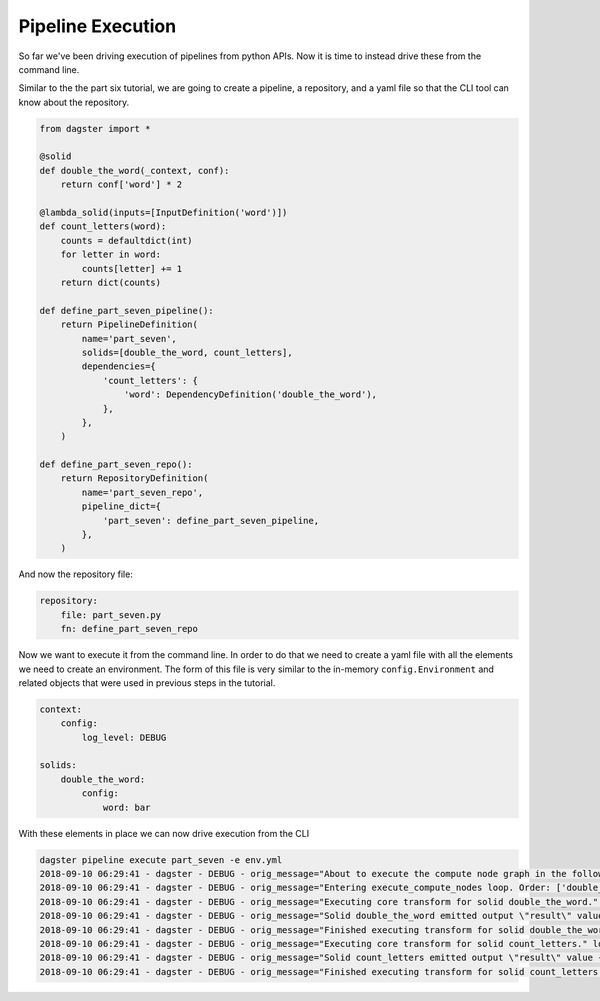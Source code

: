 Pipeline Execution
------------------

So far we've been driving execution of pipelines from python APIs. Now it is
time to instead drive these from the command line.

Similar to the the part six tutorial, we are going to create a pipeline, a repository,
and a yaml file so that the CLI tool can know about the repository.

.. code-block:: python

    from dagster import *

    @solid
    def double_the_word(_context, conf):
        return conf['word'] * 2

    @lambda_solid(inputs=[InputDefinition('word')])
    def count_letters(word):
        counts = defaultdict(int)
        for letter in word:
            counts[letter] += 1
        return dict(counts)

    def define_part_seven_pipeline():
        return PipelineDefinition(
            name='part_seven',
            solids=[double_the_word, count_letters],
            dependencies={
                'count_letters': {
                    'word': DependencyDefinition('double_the_word'),
                },
            },
        )

    def define_part_seven_repo():
        return RepositoryDefinition(
            name='part_seven_repo',
            pipeline_dict={
                'part_seven': define_part_seven_pipeline,
            },
        )

And now the repository file:

.. code-block:: yaml

    repository:
        file: part_seven.py
        fn: define_part_seven_repo

Now we want to execute it from the command line. In order to do that we need to create a yaml file
with all the elements we need to create an environment. The form of this file is very similar
to the in-memory ``config.Environment`` and related objects that were used in previous steps
in the tutorial.

.. code-block:: yaml

    context:
        config:
            log_level: DEBUG

    solids:
        double_the_word:
            config:
                word: bar

With these elements in place we can now drive execution from the CLI

.. code-block:: sh

    dagster pipeline execute part_seven -e env.yml
    2018-09-10 06:29:41 - dagster - DEBUG - orig_message="About to execute the compute node graph in the following order ['double_the_word.transform', 'count_letters.transform']" log_message_id="12c7c3f0-ea99-44ce-bd1e-5c362560795a"
    2018-09-10 06:29:41 - dagster - DEBUG - orig_message="Entering execute_compute_nodes loop. Order: ['double_the_word.transform', 'count_letters.transform']" log_message_id="c6750058-1a1c-49cd-b529-e149cd6fee27"
    2018-09-10 06:29:41 - dagster - DEBUG - orig_message="Executing core transform for solid double_the_word." log_message_id="09eb5f50-3681-4594-a1e5-d1a007630a47" solid="double_the_word"
    2018-09-10 06:29:41 - dagster - DEBUG - orig_message="Solid double_the_word emitted output \"result\" value 'barbar'" log_message_id="44af0ca9-a62c-472d-ae9b-91cd0a66fe8d" solid="double_the_word"
    2018-09-10 06:29:41 - dagster - DEBUG - orig_message="Finished executing transform for solid double_the_word. Time elapsed: 0.269 ms" log_message_id="ad8f806d-6022-4b81-865d-cc33bff03e0f" solid="double_the_word" execution_time_ms=0.2689361572265625
    2018-09-10 06:29:41 - dagster - DEBUG - orig_message="Executing core transform for solid count_letters." log_message_id="108c91b6-4503-4004-947b-1d5ccb77698d" solid="count_letters"
    2018-09-10 06:29:41 - dagster - DEBUG - orig_message="Solid count_letters emitted output \"result\" value {'b': 2, 'a': 2, 'r': 2}" log_message_id="000cdb0e-7471-42c1-9616-281eaea28f6c" solid="count_letters"
    2018-09-10 06:29:41 - dagster - DEBUG - orig_message="Finished executing transform for solid count_letters. Time elapsed: 0.160 ms" log_message_id="9bb52b66-519c-4301-abec-0ff1b6a62eae" solid="count_letters" execution_time_ms=0.16021728515625